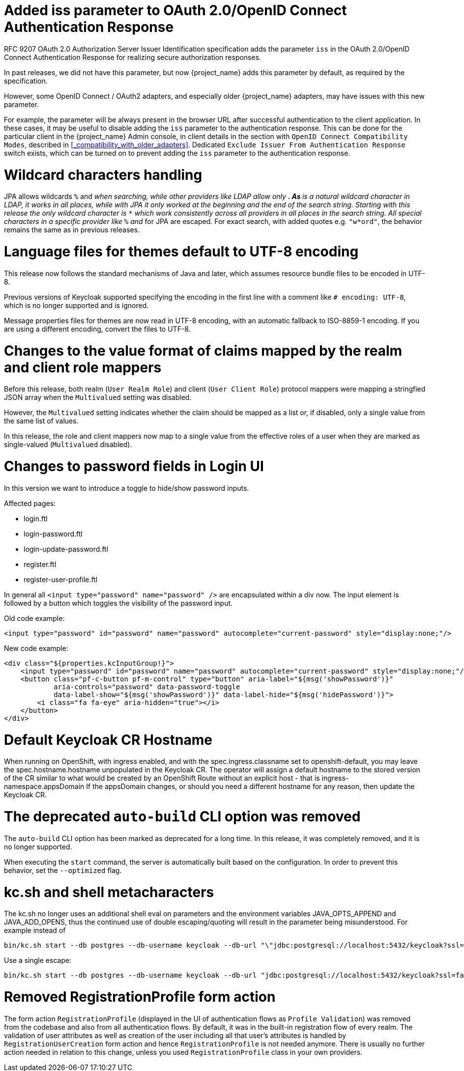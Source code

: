 = Added iss parameter to OAuth 2.0/OpenID Connect Authentication Response

RFC 9207 OAuth 2.0 Authorization Server Issuer Identification specification adds the parameter `iss` in the OAuth 2.0/OpenID Connect Authentication Response for realizing secure authorization responses.

In past releases, we did not have this parameter, but now {project_name} adds this parameter by default, as required by the specification.

However, some OpenID Connect / OAuth2 adapters, and especially older {project_name} adapters, may have issues with this new parameter.

For example, the parameter will be always present in the browser URL after successful authentication to the client application.
In these cases, it may be useful to disable adding the `iss` parameter to the authentication response. This can be done
for the particular client in the {project_name} Admin console, in client details in the section with `OpenID Connect Compatibility Modes`,
described in <<_compatibility_with_older_adapters>>. Dedicated `Exclude Issuer From Authentication Response` switch exists,
which can be turned on to prevent adding the `iss` parameter to the authentication response.

= Wildcard characters handling

JPA allows wildcards `%` and `_` when searching, while other providers like LDAP allow only `*`.
As `*` is a natural wildcard character in LDAP, it works in all places, while with JPA it only
worked at the beginning and the end of the search string. Starting with this release the only
wildcard character is `*` which work consistently across all providers in all places in the search
string. All special characters in a specific provider like `%` and `_` for JPA are escaped. For exact
search, with added quotes e.g. `"w*ord"`, the behavior remains the same as in previous releases.

= Language files for themes default to UTF-8 encoding

This release now follows the standard mechanisms of Java and later, which assumes resource bundle files to be encoded in UTF-8.

Previous versions of Keycloak supported specifying the encoding in the first line with a comment like `# encoding: UTF-8`, which is no longer supported and is ignored.

Message properties files for themes are now read in UTF-8 encoding, with an automatic fallback to ISO-8859-1 encoding.
If you are using a different encoding, convert the files to UTF-8.

= Changes to the value format of claims mapped by the realm and client role mappers

Before this release, both realm (`User Realm Role`) and client (`User Client Role`) protocol mappers
were mapping a stringfied JSON array when the `Multivalued` setting was disabled.

However, the `Multivalued` setting indicates whether the claim should be mapped as a list or, if disabled, only a single value
from the same list of values.

In this release, the role and client mappers now map to a single value from the effective roles of a user when
they are marked as single-valued (`Multivalued` disabled).

= Changes to password fields in Login UI

In this version we want to introduce a toggle to hide/show password inputs.

.Affected pages:
- login.ftl
- login-password.ftl
- login-update-password.ftl
- register.ftl
- register-user-profile.ftl

In general all `<input type="password" name="password" />` are encapsulated within a div now. The input element is followed by a button which toggles the visibility of the password input.

Old code example:
[source,html]
----
<input type="password" id="password" name="password" autocomplete="current-password" style="display:none;"/>
----

New code example:
[source,html]
----
<div class="${properties.kcInputGroup!}">
    <input type="password" id="password" name="password" autocomplete="current-password" style="display:none;"/>
    <button class="pf-c-button pf-m-control" type="button" aria-label="${msg('showPassword')}"
            aria-controls="password" data-password-toggle
            data-label-show="${msg('showPassword')}" data-label-hide="${msg('hidePassword')}">
        <i class="fa fa-eye" aria-hidden="true"></i>
    </button>
</div>
----

= Default Keycloak CR Hostname

When running on OpenShift, with ingress enabled, and with the spec.ingress.classname set to openshift-default, you may leave the spec.hostname.hostname unpopulated in the Keycloak CR.
The operator will assign a default hostname to the stored version of the CR similar to what would be created by an OpenShift Route without an explicit host - that is ingress-namespace.appsDomain
If the appsDomain changes, or should you need a different hostname for any reason, then update the Keycloak CR.

= The deprecated `auto-build` CLI option was removed

The `auto-build` CLI option has been marked as deprecated for a long time.
In this release, it was completely removed, and it is no longer supported.

When executing the `start` command, the server is automatically built based on the configuration.
In order to prevent this behavior, set the `--optimized` flag.


= kc.sh and shell metacharacters

The kc.sh no longer uses an additional shell eval on parameters and the environment variables JAVA_OPTS_APPEND and JAVA_ADD_OPENS, thus the continued use of double escaping/quoting will result in the parameter being misunderstood.  For example instead of 

```
bin/kc.sh start --db postgres --db-username keycloak --db-url "\"jdbc:postgresql://localhost:5432/keycloak?ssl=false&connectTimeout=30\"" --db-password keycloak --hostname localhost
```

Use a single escape:

```
bin/kc.sh start --db postgres --db-username keycloak --db-url "jdbc:postgresql://localhost:5432/keycloak?ssl=false&connectTimeout=30" --db-password keycloak --hostname localhost
```

= Removed RegistrationProfile form action

The form action `RegistrationProfile` (displayed in the UI of authentication flows as `Profile Validation`) was removed from the codebase and also from all authentication flows. By default, it was in
the built-in registration flow of every realm. The validation of user attributes as well as creation of the user including all that user's attributes is handled by `RegistrationUserCreation` form action and
hence `RegistrationProfile` is not needed anymore. There is usually no further action needed in relation to this change, unless you used `RegistrationProfile` class in your own providers.
